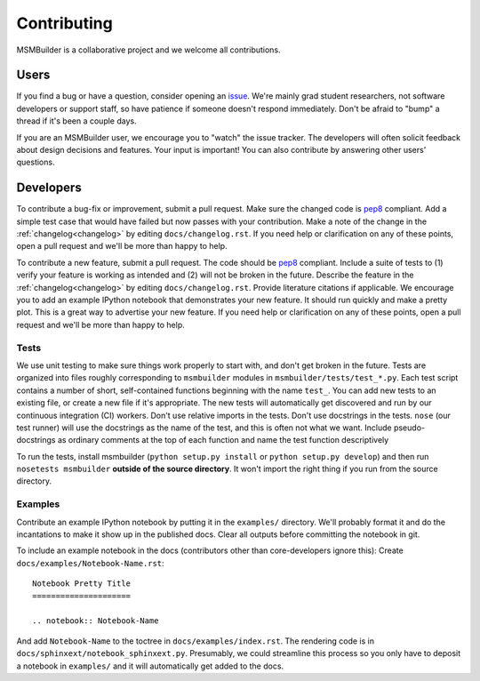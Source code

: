 Contributing
============

MSMBuilder is a collaborative project and we welcome all contributions.

Users
-----

If you find a bug or have a question, consider opening an `issue
<https://github.com/msmbuilder/msmbuilder/issues>`_. We're mainly grad
student researchers, not software developers or support staff, so have
patience if someone doesn't respond immediately. Don't be afraid to "bump"
a thread if it's been a couple days.

If you are an MSMBuilder user, we encourage you to "watch" the issue
tracker. The developers will often solicit feedback about design decisions
and features. Your input is important! You can also contribute by answering
other users' questions.


Developers
----------

To contribute a bug-fix or improvement, submit a pull request. Make sure
the changed code is `pep8 <https://www.python.org/dev/peps/pep-0008/>`_
compliant. Add a simple test case that would have failed but now passes
with your contribution. Make a note of the change in the :ref:`changelog<changelog>`
by editing ``docs/changelog.rst``. If you need help or clarification on any
of these points, open a pull request and we'll be more than happy to help.

To contribute a new feature, submit a pull request. The code should be
`pep8 <https://www.python.org/dev/peps/pep-0008/>`_ compliant. Include a
suite of tests to (1) verify your feature is working as intended and (2)
will not be broken in the future. Describe the feature in the
:ref:`changelog<changelog>` by editing ``docs/changelog.rst``. Provide literature
citations if applicable. We encourage you to add an example IPython notebook
that demonstrates your new feature. It should run quickly and make a pretty
plot. This is a great way to advertise your new feature.
If you need help or clarification on any of these points, open a pull
request and we'll be more than happy to help.


Tests
~~~~~

We use unit testing to make sure things work properly to start with, and
don't get broken in the future.  Tests are organized into files roughly
corresponding to ``msmbuilder`` modules in ``msmbuilder/tests/test_*.py``.
Each test script contains a number of short, self-contained functions
beginning with the name ``test_``. You can add new tests to an existing
file, or create a new file if it's appropriate. The new tests will
automatically get discovered and run by our continuous integration (CI)
workers. Don't use relative imports in the tests. Don't use docstrings in
the tests. ``nose`` (our test runner) will use the docstrings as the name
of the test, and this is often not what we want. Include pseudo-docstrings
as ordinary comments at the top of each function and name the test function
descriptively

To run the tests, install msmbuilder (``python setup.py install`` or
``python setup.py develop``) and then run ``nosetests msmbuilder``
**outside of the source directory**. It won't import the right thing if you
run from the source directory.


Examples
~~~~~~~~

Contribute an example IPython notebook by putting it in the ``examples/``
directory. We'll probably format it and do the incantations to make it show
up in the published docs. Clear all outputs before committing the notebook
in git.

To include an example notebook in the docs (contributors other than
core-developers ignore this): Create ``docs/examples/Notebook-Name.rst``::

    Notebook Pretty Title
    =====================

    .. notebook:: Notebook-Name

And add ``Notebook-Name`` to the toctree in ``docs/examples/index.rst``.
The rendering code is in ``docs/sphinxext/notebook_sphinxext.py``.
Presumably, we could streamline this process so you only have to deposit a
notebook in ``examples/`` and it will automatically get added to the docs.

